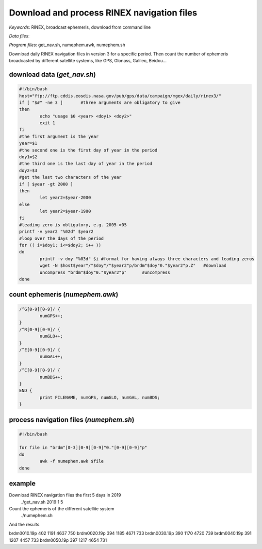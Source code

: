 Download and process RINEX navigation files
===========================================

*Keywords*: RINEX, broadcast ephemeris, download from command line

*Data files*: 

*Program files*: get_nav.sh, numephem.awk, numephem.sh

Download daily RINEX navigation files in version 3 for a specific period.
Then count the number of ephemeris broadcasted by different satellite systems, like GPS, Glonass, Galileo, Beidou...

download data (*get_nav.sh*)
----------------------------

.. code:: shell

	#!/bin/bash
	host="ftp://ftp.cddis.eosdis.nasa.gov/pub/gps/data/campaign/mgex/daily/rinex3/"
	if [ "$#" -ne 3 ]	#three arguments are obligatory to give
	then
		echo "usage $0 <year> <doy1> <doy2>"
		exit 1
	fi
	#the first argument is the year
	year=$1
	#the second one is the first day of year in the period
	doy1=$2
	#the third one is the last day of year in the period
	doy2=$3
	#get the last two characters of the year
	if [ $year -gt 2000 ]
	then
		let year2=$year-2000
	else
		let year2=$year-1900
	fi
	#leading zero is obligatory, e.g. 2005->05
	printf -v year2 "%02d" $year2
	#loop over the days of the period
	for (( i=$doy1; i<=$doy2; i++ ))
	do
		printf -v doy "%03d" $i	#format for having always three characters and leading zeros
		wget -N $host$year"/"$doy"/"$year2"p/brdm"$doy"0."$year2"p.Z"	#download
		uncompress "brdm"$doy"0."$year2"p"	#uncompress
	done
	
count ephemeris (*numephem.awk*)
--------------------------------

.. code:: awk

	/^G[0-9][0-9]/ {
		numGPS++;
	}
	/^R[0-9][0-9]/ {
		numGLO++;
	}
	/^E[0-9][0-9]/ {
		numGAL++;
	}
	/^C[0-9][0-9]/ {
		numBDS++;
	}
	END {
		print FILENAME, numGPS, numGLO, numGAL, numBDS;
	}

process navigation files (*numephem.sh*)
----------------------------------------

.. code:: shell

	#!/bin/bash

	for file in "brdm"[0-3][0-9][0-9]"0."[0-9][0-9]"p"
	do
		awk -f numephem.awk $file
	done
	
example
-------

Download RINEX navigation files the first 5 days in 2019
	./get_nav.sh 2019 1 5
	
Count the ephemeris of the different satellite system
	./numephem.sh

And the results

brdm0010.19p 402 1191 4637 750
brdm0020.19p 394 1185 4671 733
brdm0030.19p 390 1170 4720 739
brdm0040.19p 391 1207 4457 733
brdm0050.19p 397 1217 4654 731
	